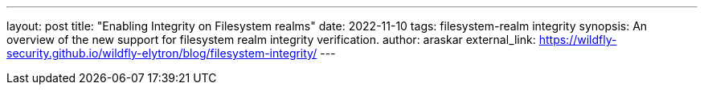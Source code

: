 ---
layout: post
title: "Enabling Integrity on Filesystem realms"
date: 2022-11-10
tags: filesystem-realm integrity
synopsis: An overview of the new support for filesystem realm integrity verification.
author: araskar
external_link: https://wildfly-security.github.io/wildfly-elytron/blog/filesystem-integrity/
---

